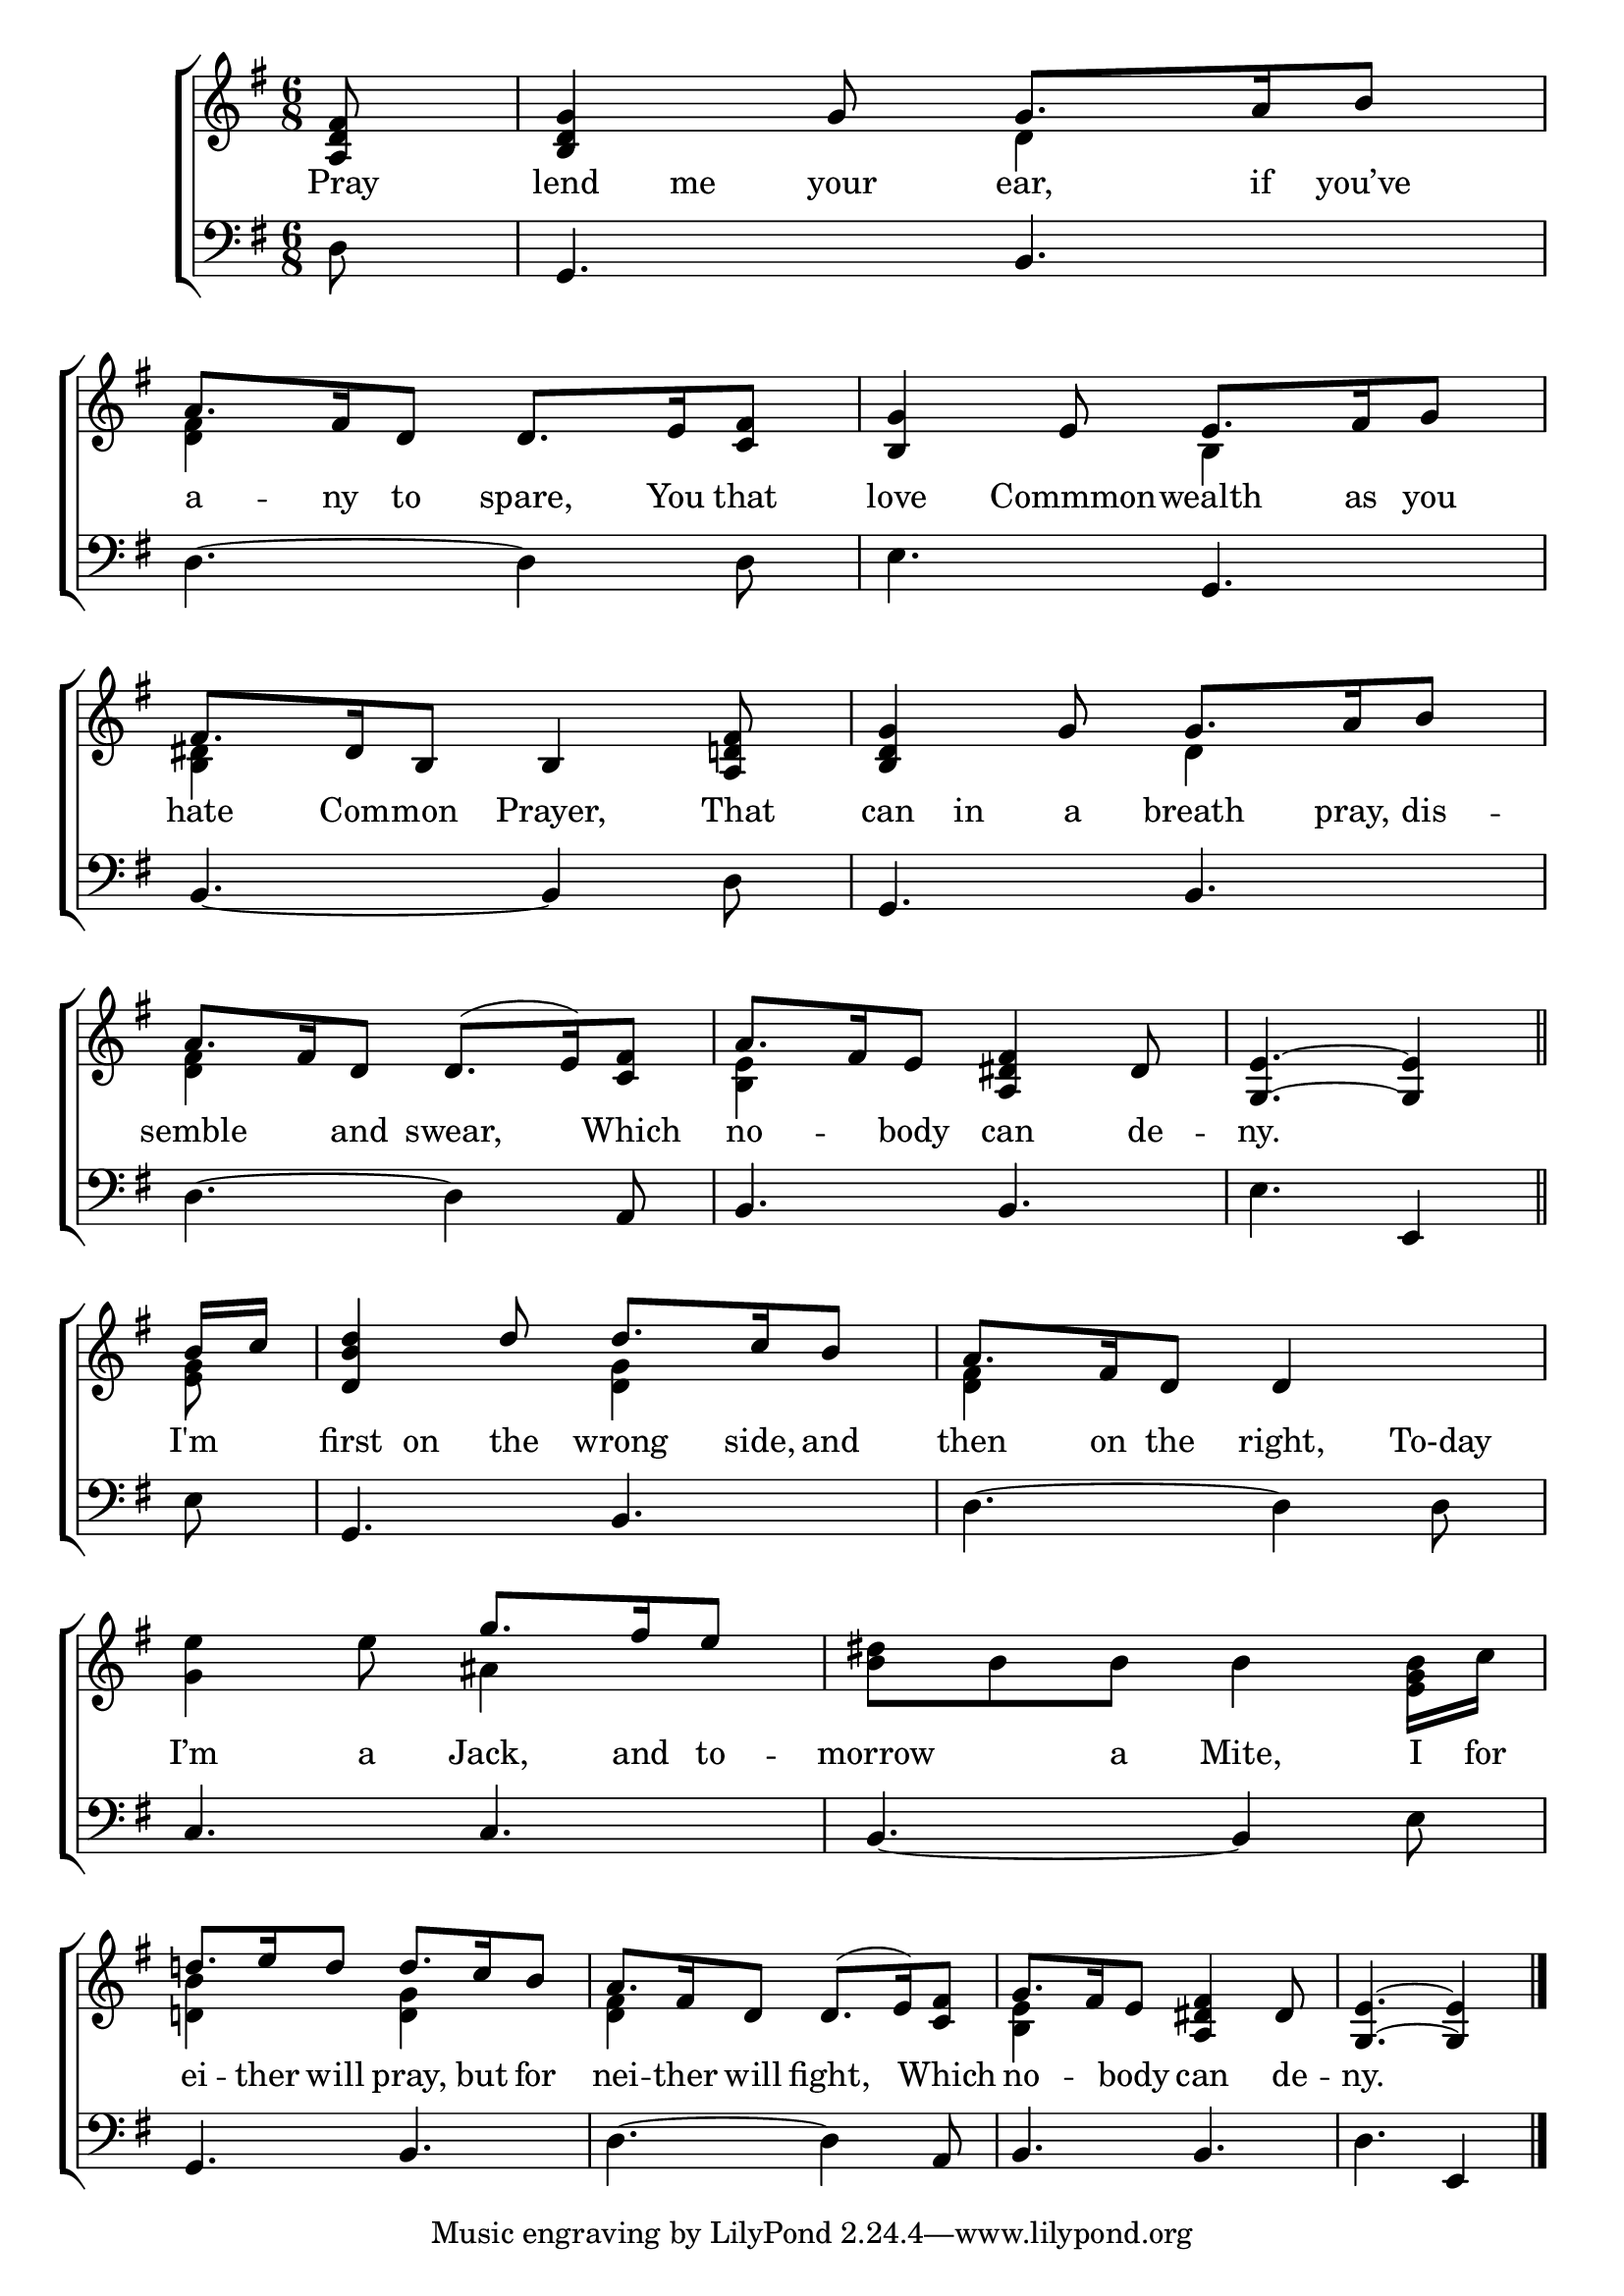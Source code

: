 \version "2.22.0"
\language "english"

global = {
  \time 6/8
  \key g \major
}

sdown = { \override Stem.direction = #down }
sup = { \override Stem.direction = #up }
mBreak = { \break }

\header {
                                %	title = \markup {\medium \caps "Title."}
                                %	poet = ""
                                %	composer = ""

%  meter = \markup {\italic "Boldly."}
%  arranger = \markup {\caps "Tune of Green Sleeves. Later Copy"}
}
\score {

  \new ChoirStaff {
	<<
      \new Staff = "up"  {
		<<
          \global
          \new 	Voice = "one" 	\fixed c' {
            \voiceOne
            \partial 8 <a, d fs>8 | <b, d g>4 g8 g8. a16 b8 | a8. fs16 d8 d8. e16 <c fs>8 | <b, g>4 e8 e8. fs16 g8 | \mBreak
            fs8. ds16 b,8 b,4 <a, d! fs>8 | <b, d g>4 g8 g8. a16 b8 | a8. fs16 d8 d8.( e16) <c fs>8 | a8. fs16 e8 <a, ds fs>4 ds8 | \partial 8*5 <g, e>4.~<g, e>4 \bar "||" | \mBreak
            \partial 8 b16 c' | <d b d'>4 d'8 d'8. c'16 b8 | a8. fs16 d8 d4 s8 | s4. g'8. fs'16 e'8 | s2. | \mBreak
            d'!8. e'16 d'8 d'8. c'16 b8 | a8. fs16 d8 d8.( e16) <c fs>8 g8. fs16 e8 <a, ds fs>4 ds8 | \partial 8*5 <g, e>4.~<g, e>4 \fine |

          }	% end voice one
          \new Voice  \fixed c' {
            \voiceTwo
            s8 | s4. d4 s8 | <d fs>4 s8 s4. | s4. b,4 s8 |
            <b, ds>4 s8 s4. | s4. d4 s8 | <d fs>4 s8 s4. | <b, e>4 s8 s4. | s4. s4 |
            <e g>8 | s4. <d g>4 s8 | <d fs>4 s8 s4. | <g e'>4 e'8 as4 s8 | <b ds'>8 b b b4 <e g b>16 c' |
            <d! b>4 s8 <d g>4 s8 | <d fs>4 s8 s4. | <b, e>4 s8 s4. | s4. s4 |

          } % end voice two
		>>
      } % end staff up

      \new Lyrics \lyricmode {	% verse one
        Pray8 | lend8 me your ear,8. if16 you’ve8 | a8. -- ny16 to8 spare,8. You16 that8 | love4 Commmon8 -- wealth8. as16 you8 |
        hate8. Com16 -- mon8 Prayer,4 That8 | can8 in a breath8. pray,16 dis8 -- semble4 and8 swear,4 Which8 | no4 -- body8 can4 de8 -- ny.4. 4 |
        I'm8 | first8 on the wrong8. side,16 and8 | then8. on16 the8 right,4 To-day8 | I’m4 a8 Jack,8. and16 to8 -- morrow4 a8 Mite,4 I16 for16 |
        ei8. -- ther16 will8 pray,8. but16 for8 | nei8. -- ther16 will8 fight,4 Which8 | no4 -- body8 can4 de8 -- ny.4. 4 |

      }	% end lyrics verse one
      \new   Staff = "down" {
		<<
          \clef bass
          \global
          \new Voice {
            d8 | g,4. b, | d~d4 d8 | e4. g,4. |
            b,4.~b,4 d8 | g,4. b, | d~d4 a,8 | b,4. b, | e e,4 |
            e8 | g,4. b, | d~d4 d8 | c4. c | b,~b,4 e8 |
            g,4. b, | d~d4 a,8 | b,4. b, | d e,4 | \fine

          } % end voice three
          \new Voice { % voice four

          } % end voice four
		>>
      } % end staff down
	>>
  } % end choir staff

  \layout{
    \context{
      \Score {
        \omit  BarNumber
                                %\override LyricText.self-alignment-X = #LEFT
        \override Staff.Rest.voiced-position=0
      }%end score
    }%end context
  }%end layout

}%end score
